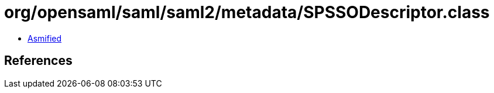 = org/opensaml/saml/saml2/metadata/SPSSODescriptor.class

 - link:SPSSODescriptor-asmified.java[Asmified]

== References

